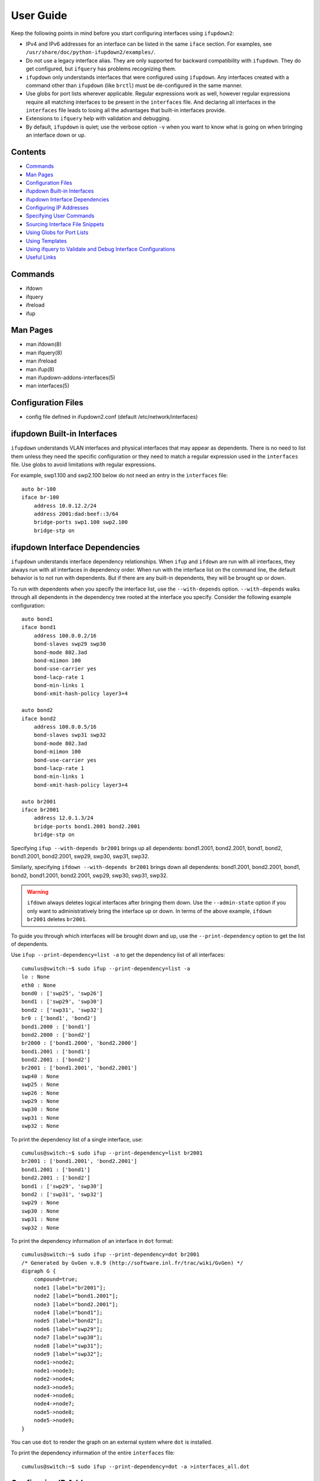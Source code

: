 .. index:: ifupdown

.. _ifupdown:

**********
User Guide
**********

Keep the following points in mind before you start configuring interfaces using 
``ifupdown2``:

* IPv4 and IPv6 addresses for an interface can be listed in the same ``iface`` 
  section. For examples, see ``/usr/share/doc/python-ifupdown2/examples/``.

* Do not use a legacy interface alias. They are only supported for backward 
  compatibility with ``ifupdown``. They do get configured, but ``ifquery`` has 
  problems recognizing them.
  
* ``ifupdown`` only understands interfaces that were configured using 
  ``ifupdown``. Any interfaces created with a command other than ``ifupdown`` 
  (like ``brctl``) must be de-configured in the same manner.

* Use globs for port lists wherever applicable. Regular expressions work as well, 
  however regular expressions require all matching interfaces to be present in 
  the ``interfaces`` file. And declaring all interfaces in the ``interfaces`` 
  file leads to losing all the advantages that built-in interfaces provide.

* Extensions to ``ifquery`` help with validation and debugging.

* By default, ``ifupdown`` is quiet; use the verbose option ``-v`` when you want 
  to know what is going on when bringing an interface down or up.
  
Contents
========
* `Commands`_
* `Man Pages`_
* `Configuration Files`_
* `ifupdown Built-in Interfaces`_
* `ifupdown Interface Dependencies`_
* `Configuring IP Addresses`_
* `Specifying User Commands`_
* `Sourcing Interface File Snippets`_
* `Using Globs for Port Lists`_
* `Using Templates`_
* `Using ifquery to Validate and Debug Interface Configurations`_
* `Useful Links`_

Commands
========

* ifdown
* ifquery
* ifreload
* ifup

Man Pages
=========

* man ifdown(8)
* man ifquery(8)
* man ifreload
* man ifup(8)
* man ifupdown-addons-interfaces(5)
* man interfaces(5)

Configuration Files
===================

* config file defined in ifupdown2.conf (default /etc/network/interfaces)

    
ifupdown Built-in Interfaces
============================

``ifupdown`` understands VLAN interfaces and physical interfaces that may appear
as dependents. There is no need to list them unless they need the specific
configuration or they need to match a regular expression used in the
``interfaces`` file. Use globs to avoid limitations with regular expressions.

For example, swp1.100 and swp2.100 below do not need an entry in the 
``interfaces`` file::

    auto br-100
    iface br-100
        address 10.0.12.2/24
        address 2001:dad:beef::3/64
        bridge-ports swp1.100 swp2.100
        bridge-stp on



ifupdown Interface Dependencies
===============================

``ifupdown`` understands interface dependency relationships. When ``ifup`` and
``ifdown`` are run with all interfaces, they always run with all interfaces
in dependency order. When run with the interface list on the command line, the
default behavior is to not run with dependents. But if there are any built-in 
dependents, they will be brought up or down.

To run with dependents when you specify the interface list, use the 
``--with-depends`` option. ``--with-depends`` walks through all dependents
in the dependency tree rooted at the interface you specify. Consider the
following example configuration::

    auto bond1
    iface bond1
        address 100.0.0.2/16
        bond-slaves swp29 swp30
        bond-mode 802.3ad
        bond-miimon 100
        bond-use-carrier yes
        bond-lacp-rate 1
        bond-min-links 1
        bond-xmit-hash-policy layer3+4

    auto bond2
    iface bond2
        address 100.0.0.5/16
        bond-slaves swp31 swp32
        bond-mode 802.3ad
        bond-miimon 100
        bond-use-carrier yes
        bond-lacp-rate 1
        bond-min-links 1
        bond-xmit-hash-policy layer3+4

    auto br2001
    iface br2001
        address 12.0.1.3/24
        bridge-ports bond1.2001 bond2.2001
        bridge-stp on

Specifying ``ifup --with-depends br2001`` brings up all dependents: bond1.2001, 
bond2.2001, bond1, bond2, bond1.2001, bond2.2001, swp29, swp30, swp31, swp32.

Similarly, specifying ``ifdown --with-depends br2001`` brings down all 
dependents: bond1.2001, bond2.2001, bond1, bond2, bond1.2001, bond2.2001, swp29, 
swp30, swp31, swp32. 

.. warning:: ``ifdown`` always deletes logical interfaces after bringing them 
   down. Use the ``--admin-state`` option if you only want to administratively 
   bring the interface up or down. In terms of the above example, 
   ``ifdown br2001`` deletes ``br2001``.

To guide you through which interfaces will be brought down and up, use the
``--print-dependency`` option to get the list of dependents.

Use ``ifup --print-dependency=list -a`` to get the dependency list of all 
interfaces::

    cumulus@switch:~$ sudo ifup --print-dependency=list -a
    lo : None
    eth0 : None
    bond0 : ['swp25', 'swp26']
    bond1 : ['swp29', 'swp30']
    bond2 : ['swp31', 'swp32']
    br0 : ['bond1', 'bond2']
    bond1.2000 : ['bond1']
    bond2.2000 : ['bond2']
    br2000 : ['bond1.2000', 'bond2.2000']
    bond1.2001 : ['bond1']
    bond2.2001 : ['bond2']
    br2001 : ['bond1.2001', 'bond2.2001']
    swp40 : None
    swp25 : None
    swp26 : None
    swp29 : None
    swp30 : None
    swp31 : None
    swp32 : None

To print the dependency list of a single interface, use::

    cumulus@switch:~$ sudo ifup --print-dependency=list br2001
    br2001 : ['bond1.2001', 'bond2.2001']
    bond1.2001 : ['bond1']
    bond2.2001 : ['bond2']
    bond1 : ['swp29', 'swp30']
    bond2 : ['swp31', 'swp32']
    swp29 : None
    swp30 : None
    swp31 : None
    swp32 : None


To print the dependency information of an interface in ``dot`` format::

    cumulus@switch:~$ sudo ifup --print-dependency=dot br2001
    /* Generated by GvGen v.0.9 (http://software.inl.fr/trac/wiki/GvGen) */
    digraph G {
        compound=true;
        node1 [label="br2001"];
        node2 [label="bond1.2001"];
        node3 [label="bond2.2001"];
        node4 [label="bond1"];
        node5 [label="bond2"];
        node6 [label="swp29"];
        node7 [label="swp30"];
        node8 [label="swp31"];
        node9 [label="swp32"];
        node1->node2;
        node1->node3;
        node2->node4;
        node3->node5;
        node4->node6;
        node4->node7;
        node5->node8;
        node5->node9;
    }

You can use ``dot`` to render the graph on an external system where ``dot`` is
installed.

.. image:: images/interfaces.png


To print the dependency information of the entire ``interfaces`` file::

    cumulus@switch:~$ sudo ifup --print-dependency=dot -a >interfaces_all.dot

.. image:: images/interfaces_all.png
   :width: 800px


.. note: The '--print-dependency' option is available with the ``ifup``, 
   ``ifdown`` and ``ifquery`` commands.


Configuring IP Addresses
========================

In ``/etc/network/interfaces``, list all IP addresses as shown below under the 
``iface`` section (see ``man interfaces`` for more information)::

    auto swp1
    iface swp1
        address 12.0.0.1/30
        address 12.0.0.2/30

The address method and address family are not mandatory. They default to 
``inet``/``inet6`` and ``static`` by default, but ``inet``/``inet6`` **must** be 
specified if you need to specify ``dhcp`` or ``loopback``.

You can specify both IPv4 and IPv6 addresses under the same ``iface`` section::

    auto swp1
    iface swp1
        address 12.0.0.1/30
        address 12.0.0.2/30
        address 2001:dee:eeef:2::1/64

Specifying User Commands
========================

You can specify additional user commands in the ``interfaces`` file. As shown in 
the example below, the interface stanzas in ``/etc/network/interfaces`` can have 
a command that runs at pre-up, up, post-up, pre-down, down, and post-down::

    auto swp1
    iface swp1
        address 12.0.0.1/30
        up /sbin/foo bar

Any valid command can be hooked in the sequencing of bringing an interface up or 
down, although commands should be limited in scope to network-related commands 
associated with the particular interface.  

For example, it wouldn't make sense to install some Debian package on ``ifup`` 
of swp1, even though that is technically possible. See ``man interfaces`` for 
more details.

Sourcing Interface File Snippets
================================

Sourcing interface files helps organize and manage the ``interfaces(5)`` file. 
For example::

    cumulus@switch:~$ cat /etc/network/interfaces
    # The loopback network interface
    auto lo
    iface lo inet loopback

    # The primary network interface
    auto eth0
    iface eth0 inet dhcp

    source /etc/network/interfaces.d/bond0


The contents of the sourced file used above are::

    cumulus@switch:~$ cat /etc/network/interfaces.d/bond0
    auto bond0
    iface bond0
        address 14.0.0.9/30
        address 2001:ded:beef:2::1/64
        bond-slaves swp25 swp26
        bond-mode 802.3ad
        bond-miimon 100
        bond-use-carrier yes
        bond-lacp-rate 1
        bond-min-links 1
        bond-xmit-hash-policy layer3+4
		
Using Globs for Port Lists
==========================

Some modules support globs to describe port lists. You can use globs to specify 
bridge ports and bond slaves::

    auto br0
    iface br0
        bridge-ports glob swp1-6.100

    auto br1
    iface br1
        bridge-ports glob swp7-9.100  swp11.100 glob swp15-18.100

    auto br2
    iface br2
        bridge-ports glob swp[1-6]s[0-3].100

Using Templates
===============

``ifupdown2`` supports Mako-style templates. For more information see
`www.makotemplates.org <http://www.makotemplates.org/>`_. The Mako template 
engine is run over the ``interfaces`` file before parsing.

Use the template to declare cookie-cutter bridges in the ``interfaces`` file::

    %for v in [11,12]:
    auto vlan${v}
    iface vlan${v}
        address 10.20.${v}.3/24
        bridge-ports glob swp19-20.${v}
        bridge-stp on
    %endfor


And use it to declare addresses in the ``interfaces`` file::

    %for i in [1,12]:
    auto swp${i}
    iface swp${i}
        address 10.20.${i}.3/24


Using ifquery to Validate and Debug Interface Configurations
============================================================

You use ``ifquery`` to print parsed ``interfaces`` file entries.

To use ``ifquery`` to pretty print ``iface`` entries from the ``interfaces`` 
file, run::

    cumulus@switch:~$ sudo ifquery bond0
    auto bond0
    iface bond0
        address 14.0.0.9/30
        address 2001:ded:beef:2::1/64
        bond-slaves swp25 swp26
        bond-mode 802.3ad
        bond-miimon 100
        bond-use-carrier yes
        bond-lacp-rate 1
        bond-min-links 1
        bond-xmit-hash-policy layer3+4

.. Use ``ifquery -a`` to pretty print all ``iface`` entries from the 
   ``interfaces`` file.

Use ``ifquery --check`` to check the current running state of an interface within 
the ``interfaces`` file. It returns exit code ``0`` or ``1`` if the configuration 
does not match::

    cumulus@switch:~$ sudo ifquery --check bond0
    iface bond0
            bond-mode 802.3ad  (✓)
            bond-miimon 100  (✓)
            bond-use-carrier yes  (✓)
            bond-lacp-rate 1  (✓)
            bond-min-links 1  (✓)
            bond-xmit-hash-policy layer3+4  (✓)
            bond-slaves swp25 swp26  (✓)
            address 14.0.0.9/30  (✓)
            address 2001:ded:beef:2::1/64  (✓)

.. note:: ``ifquery --check`` is an experimental feature.

.. Use ``ifquery --check -a`` to check all interfaces.

Use ``ifquery --running`` to print the running state of interfaces in the 
``interfaces`` file format::

    cumulus@switch:~$ sudo ifquery --running bond0
    auto bond0
    iface bond0
        bond-xmit-hash-policy layer3+4
        bond-miimon 100
        bond-lacp-rate 1
        bond-min-links 1
        bond-slaves swp25 swp26
        bond-mode 802.3ad
        address 14.0.0.9/30
        address 2001:ded:beef:2::1/64


``ifquery --syntax-help`` provides help on all possible attributes supported in 
the ``interfaces`` file. For complete syntax on the ``interfaces`` file, see 
``man interfaces`` and ``man ifupdown-addons-interfaces``.

``ifquery`` can dump information in JSON format::

    cumulus@switch:~$ sudo ifquery --format=json bond0
    {
        "auto": true, 
        "config": {
            "bond-use-carrier": "yes",
            "bond-xmit-hash-policy": "layer3+4", 
            "bond-miimon": "100", 
            "bond-lacp-rate": "1",
            "bond-min-links": "1", 
            "bond-slaves": "swp25 swp26", 
            "bond-mode": "802.3ad", 
            "address": [
                "14.0.0.9/30",
                "2001:ded:beef:2::1/64"
            ]
        }, 
        "addr_method": null, 
        "name": "bond0", 
        "addr_family": null
    }

.. By default ``ifquery`` outputs information in the ``interfaces`` format. Some 
   options do take the ``--format`` option and can output in JSON format.


Useful Links
============

* `<http://wiki.debian.org/NetworkConfiguration>`_
* `<http://www.linuxfoundation.org/collaborate/workgroups/networking/bonding>`_
* `<http://www.linuxfoundation.org/collaborate/workgroups/networking/bridge>`_
* `<http://www.linuxfoundation.org/collaborate/workgroups/networking/vlan>`_

.. Caveats and Errata
.. ==================

